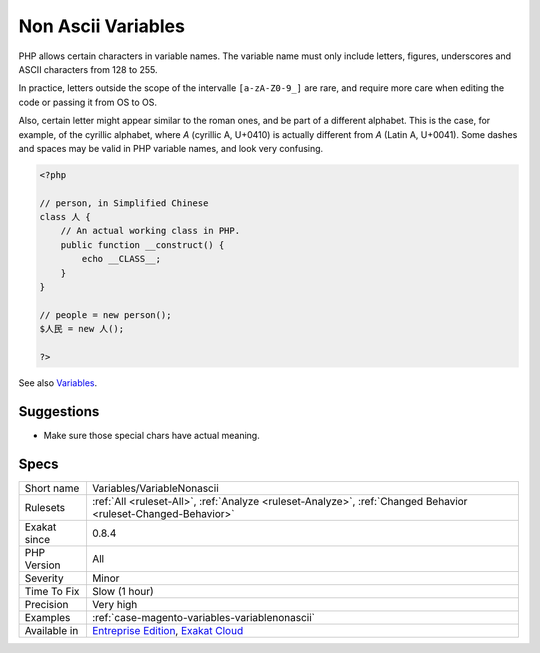 .. _variables-variablenonascii:

.. _non-ascii-variables:

Non Ascii Variables
+++++++++++++++++++

.. meta::
	:description:
		Non Ascii Variables: PHP allows certain characters in variable names.
	:twitter:card: summary_large_image
	:twitter:site: @exakat
	:twitter:title: Non Ascii Variables
	:twitter:description: Non Ascii Variables: PHP allows certain characters in variable names
	:twitter:creator: @exakat
	:twitter:image:src: https://www.exakat.io/wp-content/uploads/2020/06/logo-exakat.png
	:og:image: https://www.exakat.io/wp-content/uploads/2020/06/logo-exakat.png
	:og:title: Non Ascii Variables
	:og:type: article
	:og:description: PHP allows certain characters in variable names
	:og:url: https://php-tips.readthedocs.io/en/latest/tips/Variables/VariableNonascii.html
	:og:locale: en
PHP allows certain characters in variable names. The variable name must only include letters, figures, underscores and ASCII characters from 128 to 255. 

In practice, letters outside the scope of the intervalle ``[a-zA-Z0-9_]`` are rare, and require more care when editing the code or passing it from OS to OS. 

Also, certain letter might appear similar to the roman ones, and be part of a different alphabet. This is the case, for example, of the cyrillic alphabet, where `А` (cyrillic A, U+0410) is actually different from `A` (Latin A, U+0041). Some dashes and spaces may be valid in PHP variable names, and look very confusing.

.. code-block:: php
   
   <?php
   
   // person, in Simplified Chinese
   class 人 {
       // An actual working class in PHP.
       public function __construct() {
           echo __CLASS__;
       }
   }
   
   // people = new person();
   $人民 = new 人();
   
   ?>

See also `Variables <https://www.php.net/manual/en/language.variables.basics.php>`_.


Suggestions
___________

* Make sure those special chars have actual meaning.




Specs
_____

+--------------+-------------------------------------------------------------------------------------------------------------------------+
| Short name   | Variables/VariableNonascii                                                                                              |
+--------------+-------------------------------------------------------------------------------------------------------------------------+
| Rulesets     | :ref:`All <ruleset-All>`, :ref:`Analyze <ruleset-Analyze>`, :ref:`Changed Behavior <ruleset-Changed-Behavior>`          |
+--------------+-------------------------------------------------------------------------------------------------------------------------+
| Exakat since | 0.8.4                                                                                                                   |
+--------------+-------------------------------------------------------------------------------------------------------------------------+
| PHP Version  | All                                                                                                                     |
+--------------+-------------------------------------------------------------------------------------------------------------------------+
| Severity     | Minor                                                                                                                   |
+--------------+-------------------------------------------------------------------------------------------------------------------------+
| Time To Fix  | Slow (1 hour)                                                                                                           |
+--------------+-------------------------------------------------------------------------------------------------------------------------+
| Precision    | Very high                                                                                                               |
+--------------+-------------------------------------------------------------------------------------------------------------------------+
| Examples     | :ref:`case-magento-variables-variablenonascii`                                                                          |
+--------------+-------------------------------------------------------------------------------------------------------------------------+
| Available in | `Entreprise Edition <https://www.exakat.io/entreprise-edition>`_, `Exakat Cloud <https://www.exakat.io/exakat-cloud/>`_ |
+--------------+-------------------------------------------------------------------------------------------------------------------------+


